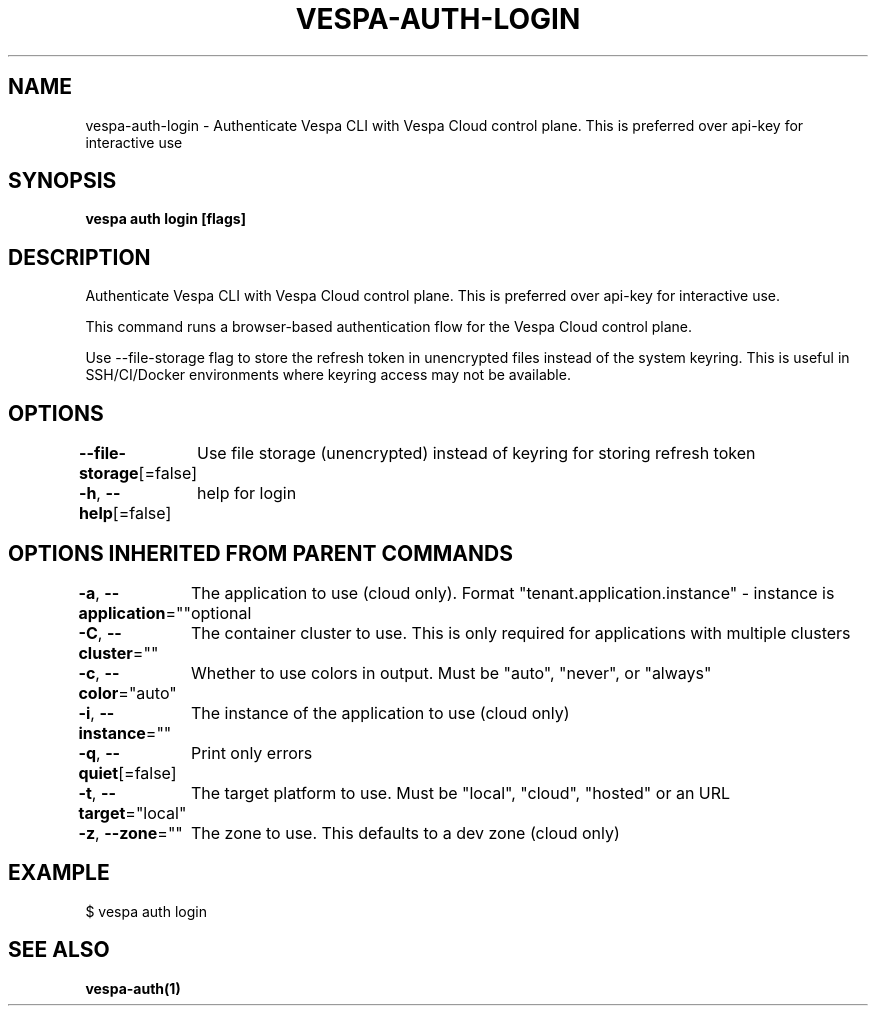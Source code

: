 .nh
.TH "VESPA-AUTH-LOGIN" "1" "Jul 2025" "" ""

.SH NAME
vespa-auth-login - Authenticate Vespa CLI with Vespa Cloud control plane. This is preferred over api-key for interactive use


.SH SYNOPSIS
\fBvespa auth login [flags]\fP


.SH DESCRIPTION
Authenticate Vespa CLI with Vespa Cloud control plane. This is preferred over api-key for interactive use.

.PP
This command runs a browser-based authentication flow for the Vespa Cloud control plane.

.PP
Use --file-storage flag to store the refresh token in unencrypted files instead of the system keyring.
This is useful in SSH/CI/Docker environments where keyring access may not be available.


.SH OPTIONS
\fB--file-storage\fP[=false]
	Use file storage (unencrypted) instead of keyring for storing refresh token

.PP
\fB-h\fP, \fB--help\fP[=false]
	help for login


.SH OPTIONS INHERITED FROM PARENT COMMANDS
\fB-a\fP, \fB--application\fP=""
	The application to use (cloud only). Format "tenant.application.instance" - instance is optional

.PP
\fB-C\fP, \fB--cluster\fP=""
	The container cluster to use. This is only required for applications with multiple clusters

.PP
\fB-c\fP, \fB--color\fP="auto"
	Whether to use colors in output. Must be "auto", "never", or "always"

.PP
\fB-i\fP, \fB--instance\fP=""
	The instance of the application to use (cloud only)

.PP
\fB-q\fP, \fB--quiet\fP[=false]
	Print only errors

.PP
\fB-t\fP, \fB--target\fP="local"
	The target platform to use. Must be "local", "cloud", "hosted" or an URL

.PP
\fB-z\fP, \fB--zone\fP=""
	The zone to use. This defaults to a dev zone (cloud only)


.SH EXAMPLE
.EX
$ vespa auth login
.EE


.SH SEE ALSO
\fBvespa-auth(1)\fP

